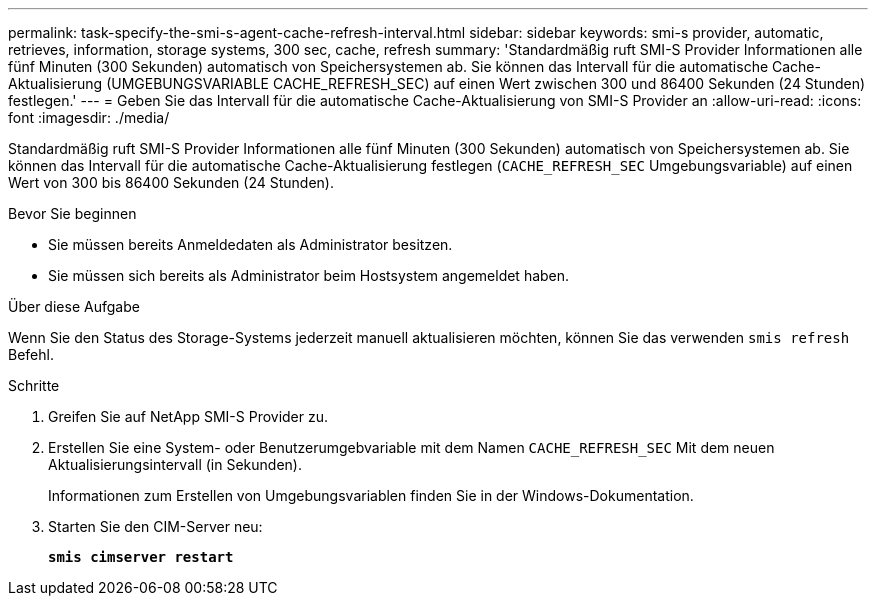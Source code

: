 ---
permalink: task-specify-the-smi-s-agent-cache-refresh-interval.html 
sidebar: sidebar 
keywords: smi-s provider, automatic, retrieves, information, storage systems, 300 sec, cache, refresh 
summary: 'Standardmäßig ruft SMI-S Provider Informationen alle fünf Minuten (300 Sekunden) automatisch von Speichersystemen ab. Sie können das Intervall für die automatische Cache-Aktualisierung (UMGEBUNGSVARIABLE CACHE_REFRESH_SEC) auf einen Wert zwischen 300 und 86400 Sekunden (24 Stunden) festlegen.' 
---
= Geben Sie das Intervall für die automatische Cache-Aktualisierung von SMI-S Provider an
:allow-uri-read: 
:icons: font
:imagesdir: ./media/


[role="lead"]
Standardmäßig ruft SMI-S Provider Informationen alle fünf Minuten (300 Sekunden) automatisch von Speichersystemen ab. Sie können das Intervall für die automatische Cache-Aktualisierung festlegen (`CACHE_REFRESH_SEC` Umgebungsvariable) auf einen Wert von 300 bis 86400 Sekunden (24 Stunden).

.Bevor Sie beginnen
* Sie müssen bereits Anmeldedaten als Administrator besitzen.
* Sie müssen sich bereits als Administrator beim Hostsystem angemeldet haben.


.Über diese Aufgabe
Wenn Sie den Status des Storage-Systems jederzeit manuell aktualisieren möchten, können Sie das verwenden `smis refresh` Befehl.

.Schritte
. Greifen Sie auf NetApp SMI-S Provider zu.
. Erstellen Sie eine System- oder Benutzerumgebvariable mit dem Namen `CACHE_REFRESH_SEC` Mit dem neuen Aktualisierungsintervall (in Sekunden).
+
Informationen zum Erstellen von Umgebungsvariablen finden Sie in der Windows-Dokumentation.

. Starten Sie den CIM-Server neu:
+
`*smis cimserver restart*`


